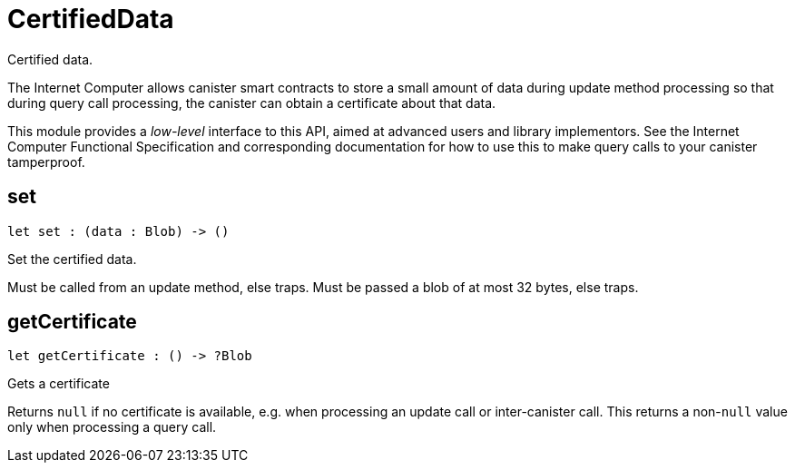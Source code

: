 [[module.CertifiedData]]
= CertifiedData

Certified data.

The Internet Computer allows canister smart contracts to store a small amount of data during
update method processing so that during query call processing, the canister can obtain
a certificate about that data.

This module provides a _low-level_ interface to this API, aimed at advanced
users and library implementors. See the Internet Computer Functional
Specification and corresponding documentation for how to use this to make query
calls to your canister tamperproof.

[[set]]
== set

[source.no-repl,motoko,subs=+macros]
----
let set : (data : Blob) -> ()
----

Set the certified data.

Must be called from an update method, else traps.
Must be passed a blob of at most 32 bytes, else traps.

[[getCertificate]]
== getCertificate

[source.no-repl,motoko,subs=+macros]
----
let getCertificate : () -> ?Blob
----

Gets a certificate

Returns `null` if no certificate is available, e.g. when processing an
update call or inter-canister call. This returns a non-`null` value only
when processing a query call.

